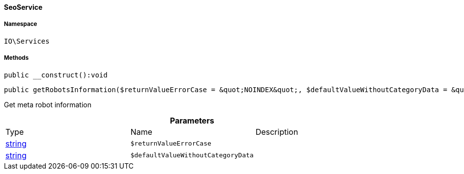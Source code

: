 :table-caption!:
:example-caption!:
:source-highlighter: prettify
:sectids!:

[[io__seoservice]]
==== SeoService





===== Namespace

`IO\Services`






===== Methods

[source%nowrap, php]
----

public __construct():void

----

    







[source%nowrap, php]
----

public getRobotsInformation($returnValueErrorCase = &quot;NOINDEX&quot;, $defaultValueWithoutCategoryData = &quot;ALL&quot;):string

----

    





Get meta robot information

.*Parameters*
|===
|Type |Name |Description
|link:http://php.net/string[string^]
a|`$returnValueErrorCase`
|

|link:http://php.net/string[string^]
a|`$defaultValueWithoutCategoryData`
|
|===


